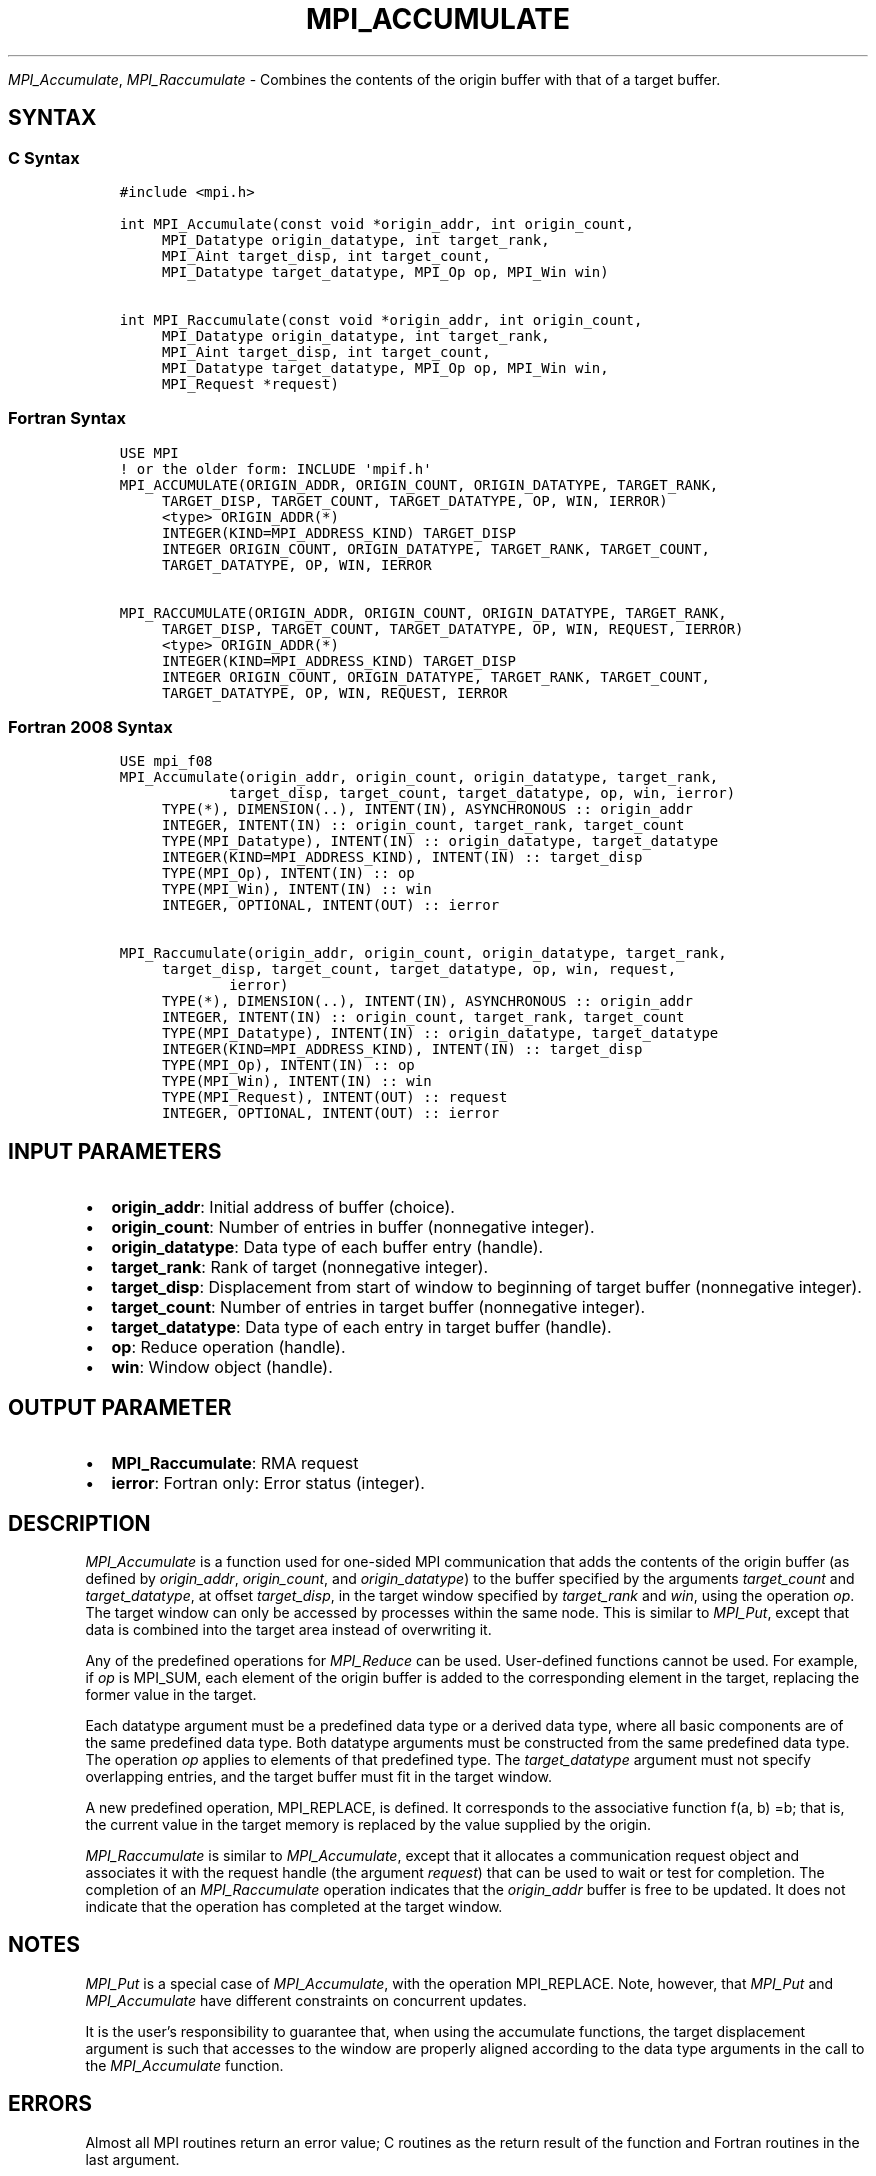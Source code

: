 .\" Man page generated from reStructuredText.
.
.TH "MPI_ACCUMULATE" "3" "May 30, 2025" "" "Open MPI"
.
.nr rst2man-indent-level 0
.
.de1 rstReportMargin
\\$1 \\n[an-margin]
level \\n[rst2man-indent-level]
level margin: \\n[rst2man-indent\\n[rst2man-indent-level]]
-
\\n[rst2man-indent0]
\\n[rst2man-indent1]
\\n[rst2man-indent2]
..
.de1 INDENT
.\" .rstReportMargin pre:
. RS \\$1
. nr rst2man-indent\\n[rst2man-indent-level] \\n[an-margin]
. nr rst2man-indent-level +1
.\" .rstReportMargin post:
..
.de UNINDENT
. RE
.\" indent \\n[an-margin]
.\" old: \\n[rst2man-indent\\n[rst2man-indent-level]]
.nr rst2man-indent-level -1
.\" new: \\n[rst2man-indent\\n[rst2man-indent-level]]
.in \\n[rst2man-indent\\n[rst2man-indent-level]]u
..
.sp
\fI\%MPI_Accumulate\fP, \fI\%MPI_Raccumulate\fP \- Combines the contents of the
origin buffer with that of a target buffer.
.SH SYNTAX
.SS C Syntax
.INDENT 0.0
.INDENT 3.5
.sp
.nf
.ft C
#include <mpi.h>

int MPI_Accumulate(const void *origin_addr, int origin_count,
     MPI_Datatype origin_datatype, int target_rank,
     MPI_Aint target_disp, int target_count,
     MPI_Datatype target_datatype, MPI_Op op, MPI_Win win)

int MPI_Raccumulate(const void *origin_addr, int origin_count,
     MPI_Datatype origin_datatype, int target_rank,
     MPI_Aint target_disp, int target_count,
     MPI_Datatype target_datatype, MPI_Op op, MPI_Win win,
     MPI_Request *request)
.ft P
.fi
.UNINDENT
.UNINDENT
.SS Fortran Syntax
.INDENT 0.0
.INDENT 3.5
.sp
.nf
.ft C
USE MPI
! or the older form: INCLUDE \(aqmpif.h\(aq
MPI_ACCUMULATE(ORIGIN_ADDR, ORIGIN_COUNT, ORIGIN_DATATYPE, TARGET_RANK,
     TARGET_DISP, TARGET_COUNT, TARGET_DATATYPE, OP, WIN, IERROR)
     <type> ORIGIN_ADDR(*)
     INTEGER(KIND=MPI_ADDRESS_KIND) TARGET_DISP
     INTEGER ORIGIN_COUNT, ORIGIN_DATATYPE, TARGET_RANK, TARGET_COUNT,
     TARGET_DATATYPE, OP, WIN, IERROR

MPI_RACCUMULATE(ORIGIN_ADDR, ORIGIN_COUNT, ORIGIN_DATATYPE, TARGET_RANK,
     TARGET_DISP, TARGET_COUNT, TARGET_DATATYPE, OP, WIN, REQUEST, IERROR)
     <type> ORIGIN_ADDR(*)
     INTEGER(KIND=MPI_ADDRESS_KIND) TARGET_DISP
     INTEGER ORIGIN_COUNT, ORIGIN_DATATYPE, TARGET_RANK, TARGET_COUNT,
     TARGET_DATATYPE, OP, WIN, REQUEST, IERROR
.ft P
.fi
.UNINDENT
.UNINDENT
.SS Fortran 2008 Syntax
.INDENT 0.0
.INDENT 3.5
.sp
.nf
.ft C
USE mpi_f08
MPI_Accumulate(origin_addr, origin_count, origin_datatype, target_rank,
             target_disp, target_count, target_datatype, op, win, ierror)
     TYPE(*), DIMENSION(..), INTENT(IN), ASYNCHRONOUS :: origin_addr
     INTEGER, INTENT(IN) :: origin_count, target_rank, target_count
     TYPE(MPI_Datatype), INTENT(IN) :: origin_datatype, target_datatype
     INTEGER(KIND=MPI_ADDRESS_KIND), INTENT(IN) :: target_disp
     TYPE(MPI_Op), INTENT(IN) :: op
     TYPE(MPI_Win), INTENT(IN) :: win
     INTEGER, OPTIONAL, INTENT(OUT) :: ierror

MPI_Raccumulate(origin_addr, origin_count, origin_datatype, target_rank,
     target_disp, target_count, target_datatype, op, win, request,
             ierror)
     TYPE(*), DIMENSION(..), INTENT(IN), ASYNCHRONOUS :: origin_addr
     INTEGER, INTENT(IN) :: origin_count, target_rank, target_count
     TYPE(MPI_Datatype), INTENT(IN) :: origin_datatype, target_datatype
     INTEGER(KIND=MPI_ADDRESS_KIND), INTENT(IN) :: target_disp
     TYPE(MPI_Op), INTENT(IN) :: op
     TYPE(MPI_Win), INTENT(IN) :: win
     TYPE(MPI_Request), INTENT(OUT) :: request
     INTEGER, OPTIONAL, INTENT(OUT) :: ierror
.ft P
.fi
.UNINDENT
.UNINDENT
.SH INPUT PARAMETERS
.INDENT 0.0
.IP \(bu 2
\fBorigin_addr\fP: Initial address of buffer (choice).
.IP \(bu 2
\fBorigin_count\fP: Number of entries in buffer (nonnegative integer).
.IP \(bu 2
\fBorigin_datatype\fP: Data type of each buffer entry (handle).
.IP \(bu 2
\fBtarget_rank\fP: Rank of target (nonnegative integer).
.IP \(bu 2
\fBtarget_disp\fP: Displacement from start of window to beginning of target buffer (nonnegative integer).
.IP \(bu 2
\fBtarget_count\fP: Number of entries in target buffer (nonnegative integer).
.IP \(bu 2
\fBtarget_datatype\fP: Data type of each entry in target buffer (handle).
.IP \(bu 2
\fBop\fP: Reduce operation (handle).
.IP \(bu 2
\fBwin\fP: Window object (handle).
.UNINDENT
.SH OUTPUT PARAMETER
.INDENT 0.0
.IP \(bu 2
\fBMPI_Raccumulate\fP:  RMA request
.IP \(bu 2
\fBierror\fP: Fortran only: Error status (integer).
.UNINDENT
.SH DESCRIPTION
.sp
\fI\%MPI_Accumulate\fP is a function used for one\-sided MPI communication
that adds the contents of the origin buffer (as defined by
\fIorigin_addr\fP, \fIorigin_count\fP, and \fIorigin_datatype\fP) to the buffer
specified by the arguments \fItarget_count\fP and \fItarget_datatype\fP, at
offset \fItarget_disp\fP, in the target window specified by \fItarget_rank\fP
and \fIwin\fP, using the operation \fIop\fP\&. The target window can only be
accessed by processes within the same node. This is similar to \fI\%MPI_Put\fP,
except that data is combined into the target area instead of overwriting
it.
.sp
Any of the predefined operations for \fI\%MPI_Reduce\fP can be used.
User\-defined functions cannot be used. For example, if \fIop\fP is MPI_SUM,
each element of the origin buffer is added to the corresponding element
in the target, replacing the former value in the target.
.sp
Each datatype argument must be a predefined data type or a derived data
type, where all basic components are of the same predefined data type.
Both datatype arguments must be constructed from the same predefined
data type. The operation \fIop\fP applies to elements of that predefined
type. The \fItarget_datatype\fP argument must not specify overlapping
entries, and the target buffer must fit in the target window.
.sp
A new predefined operation, MPI_REPLACE, is defined. It corresponds to
the associative function f(a, b) =b; that is, the current value in the
target memory is replaced by the value supplied by the origin.
.sp
\fI\%MPI_Raccumulate\fP is similar to \fI\%MPI_Accumulate\fP, except that it
allocates a communication request object and associates it with the
request handle (the argument \fIrequest\fP) that can be used to wait or test
for completion. The completion of an \fI\%MPI_Raccumulate\fP operation
indicates that the \fIorigin_addr\fP buffer is free to be updated. It does
not indicate that the operation has completed at the target window.
.SH NOTES
.sp
\fI\%MPI_Put\fP is a special case of \fI\%MPI_Accumulate\fP, with the operation
MPI_REPLACE. Note, however, that \fI\%MPI_Put\fP and \fI\%MPI_Accumulate\fP have
different constraints on concurrent updates.
.sp
It is the user’s responsibility to guarantee that, when using the
accumulate functions, the target displacement argument is such that
accesses to the window are properly aligned according to the data type
arguments in the call to the \fI\%MPI_Accumulate\fP function.
.SH ERRORS
.sp
Almost all MPI routines return an error value; C routines as the return result
of the function and Fortran routines in the last argument.
.sp
Before the error value is returned, the current MPI error handler associated
with the communication object (e.g., communicator, window, file) is called.
If no communication object is associated with the MPI call, then the call is
considered attached to MPI_COMM_SELF and will call the associated MPI error
handler. When MPI_COMM_SELF is not initialized (i.e., before
\fI\%MPI_Init\fP/\fI\%MPI_Init_thread\fP, after \fI\%MPI_Finalize\fP, or when using the Sessions
Model exclusively) the error raises the initial error handler. The initial
error handler can be changed by calling \fI\%MPI_Comm_set_errhandler\fP on
MPI_COMM_SELF when using the World model, or the mpi_initial_errhandler CLI
argument to mpiexec or info key to \fI\%MPI_Comm_spawn\fP/\fI\%MPI_Comm_spawn_multiple\fP\&.
If no other appropriate error handler has been set, then the MPI_ERRORS_RETURN
error handler is called for MPI I/O functions and the MPI_ERRORS_ABORT error
handler is called for all other MPI functions.
.sp
Open MPI includes three predefined error handlers that can be used:
.INDENT 0.0
.IP \(bu 2
\fBMPI_ERRORS_ARE_FATAL\fP
Causes the program to abort all connected MPI processes.
.IP \(bu 2
\fBMPI_ERRORS_ABORT\fP
An error handler that can be invoked on a communicator,
window, file, or session. When called on a communicator, it
acts as if \fI\%MPI_Abort\fP was called on that communicator. If
called on a window or file, acts as if \fI\%MPI_Abort\fP was called
on a communicator containing the group of processes in the
corresponding window or file. If called on a session,
aborts only the local process.
.IP \(bu 2
\fBMPI_ERRORS_RETURN\fP
Returns an error code to the application.
.UNINDENT
.sp
MPI applications can also implement their own error handlers by calling:
.INDENT 0.0
.IP \(bu 2
\fI\%MPI_Comm_create_errhandler\fP then \fI\%MPI_Comm_set_errhandler\fP
.IP \(bu 2
\fI\%MPI_File_create_errhandler\fP then \fI\%MPI_File_set_errhandler\fP
.IP \(bu 2
\fI\%MPI_Session_create_errhandler\fP then \fI\%MPI_Session_set_errhandler\fP or at \fI\%MPI_Session_init\fP
.IP \(bu 2
\fI\%MPI_Win_create_errhandler\fP then \fI\%MPI_Win_set_errhandler\fP
.UNINDENT
.sp
Note that MPI does not guarantee that an MPI program can continue past
an error.
.sp
See the \fI\%MPI man page\fP for a full list of \fI\%MPI error codes\fP\&.
.sp
See the Error Handling section of the MPI\-3.1 standard for
more information.
.sp
\fBSEE ALSO:\fP
.INDENT 0.0
.INDENT 3.5
.INDENT 0.0
.IP \(bu 2
\fI\%MPI_Put\fP
.IP \(bu 2
\fI\%MPI_Get_accumulate\fP
.IP \(bu 2
\fI\%MPI_Reduce\fP
.UNINDENT
.UNINDENT
.UNINDENT
.SH COPYRIGHT
2003-2025, The Open MPI Community
.\" Generated by docutils manpage writer.
.
